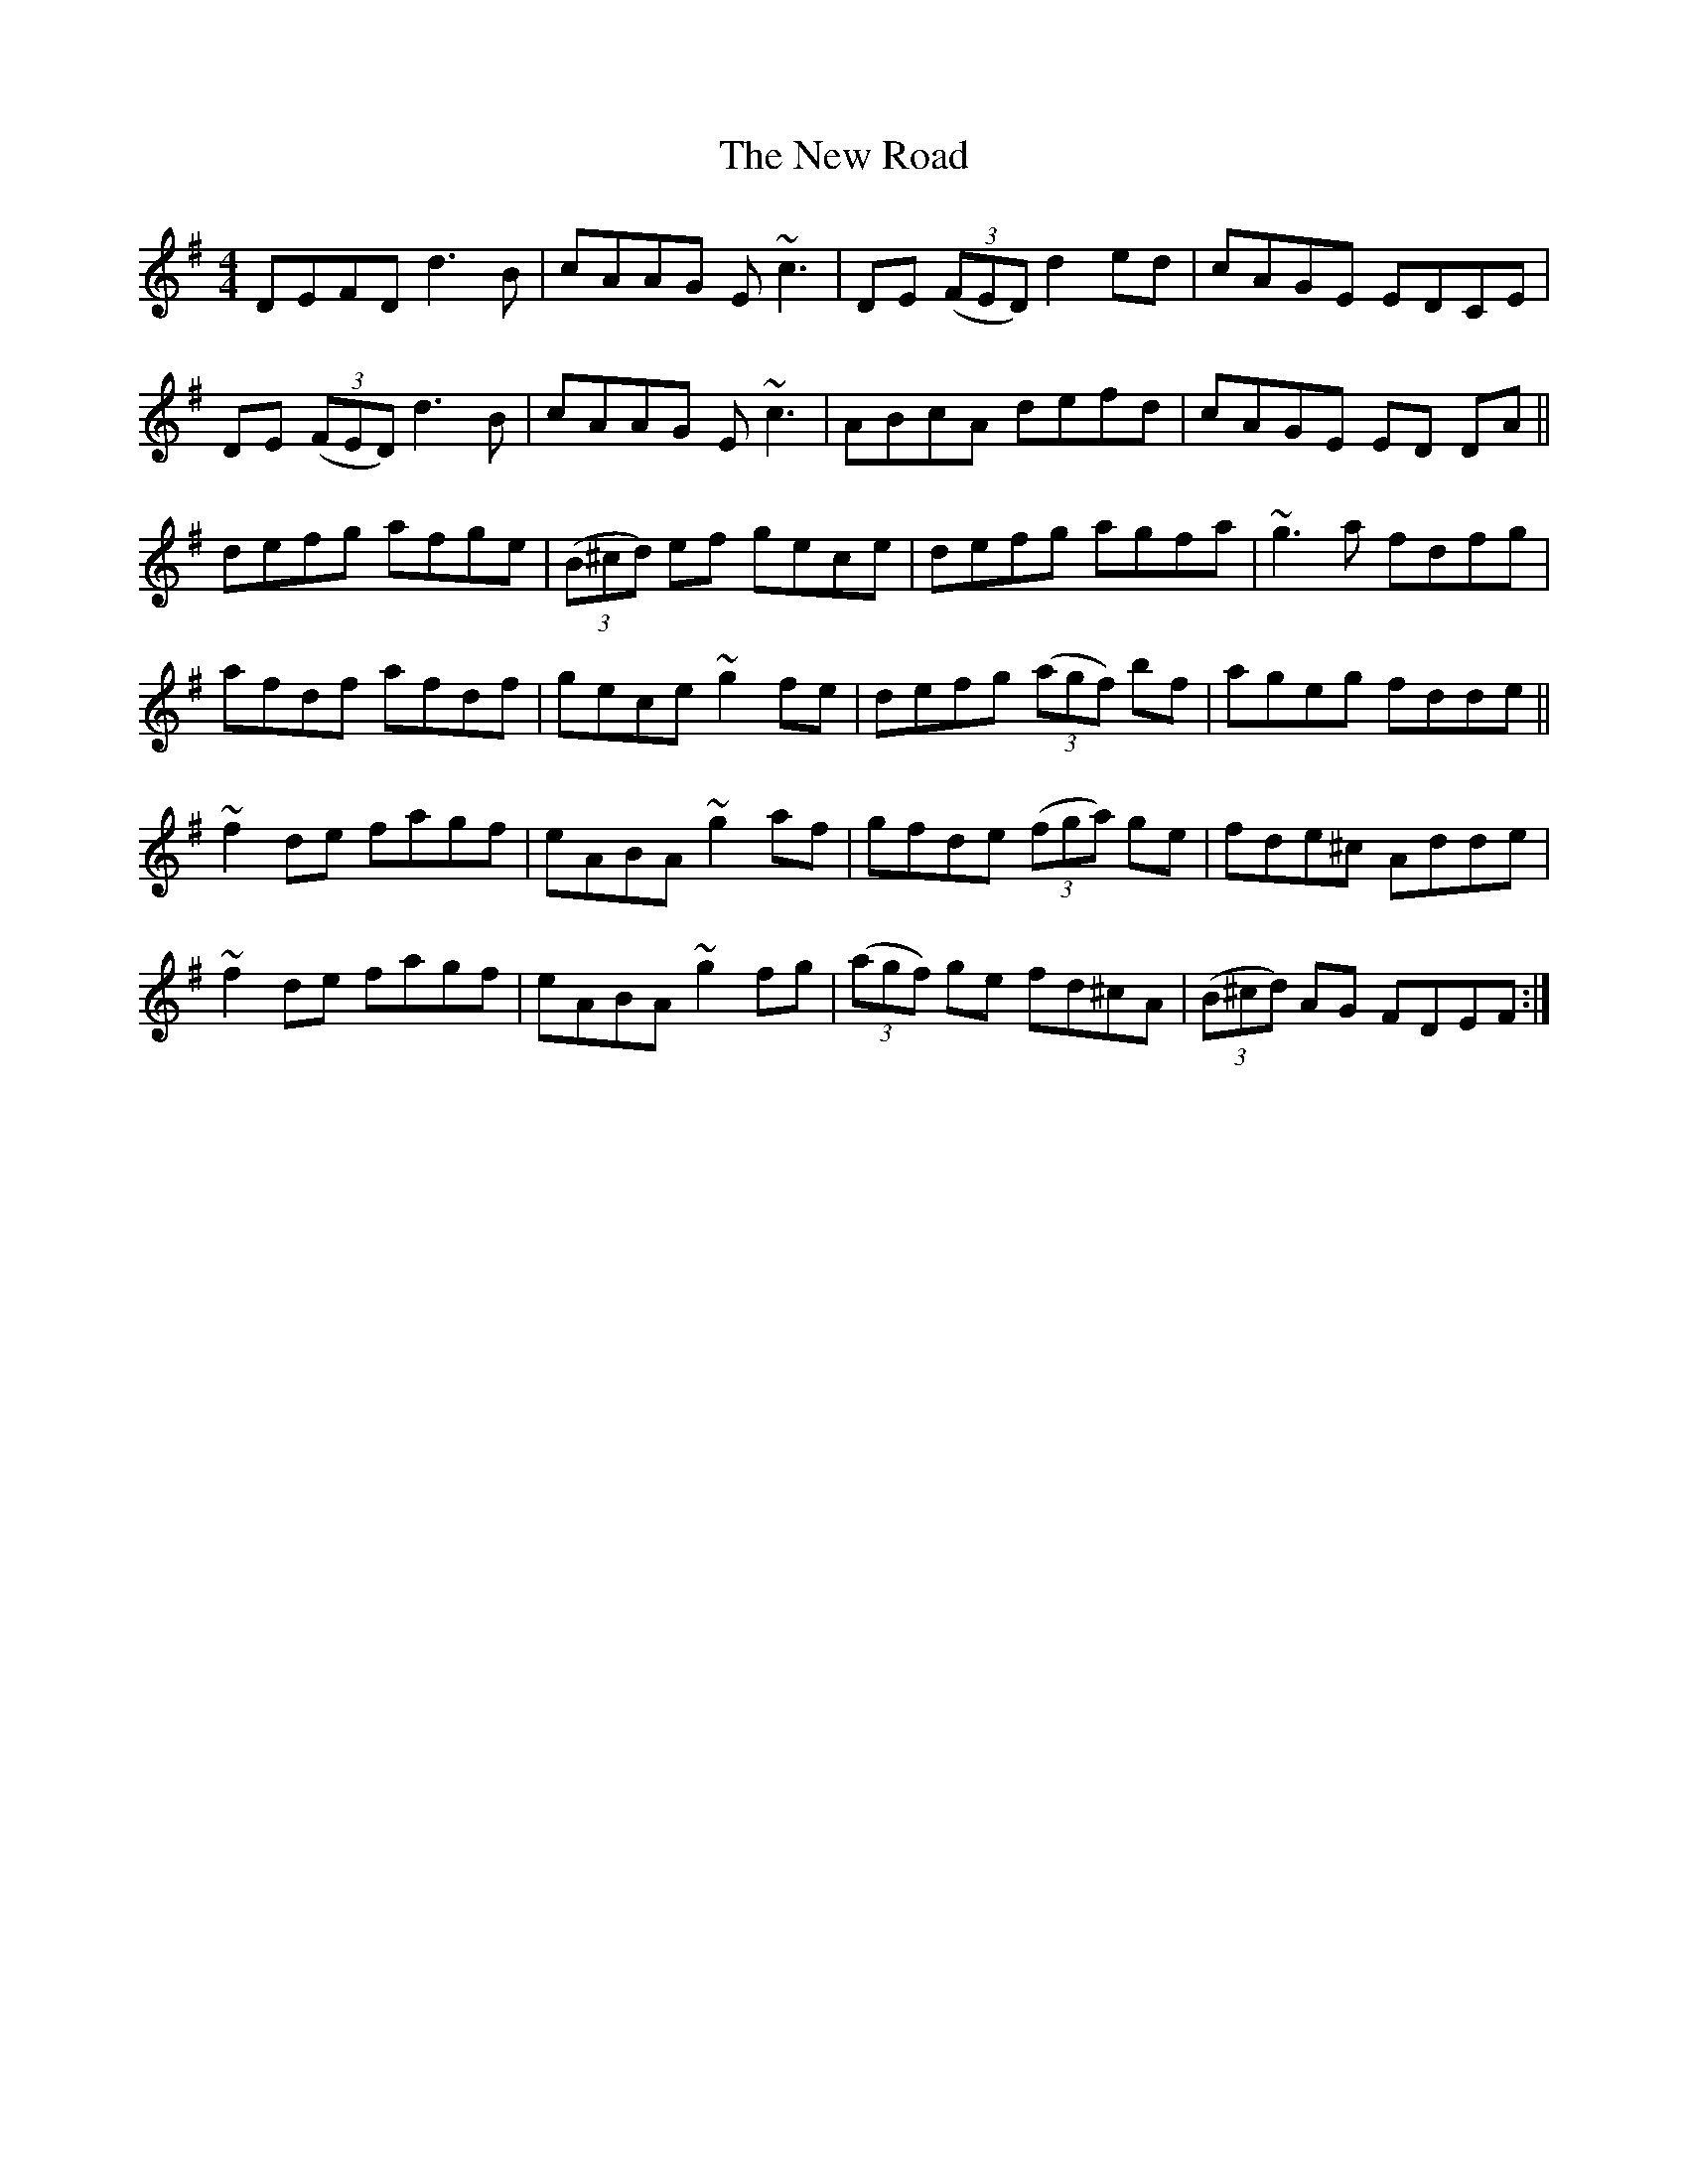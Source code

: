 X: 29296
T: New Road, The
R: reel
M: 4/4
K: Dmixolydian
DEFD d3B|cAAG E~c3|DE ((3FED) d2ed|cAGE EDCE|
DE ((3FED) d3B|cAAG E~c3|ABcA defd|cAGE ED DA||
defg afge|((3B^cd) ef gece|defg agfa|~g3a fdfg|
afdf afdf|gece ~g2fe|defg ((3agf) bf|ageg fdde||
~f2de fagf|eABA ~g2af|gfde ((3fga) ge|fde^c Adde|
~f2de fagf|eABA ~g2fg|((3agf) ge fd^cA|((3B^cd) AG FDEF:|

